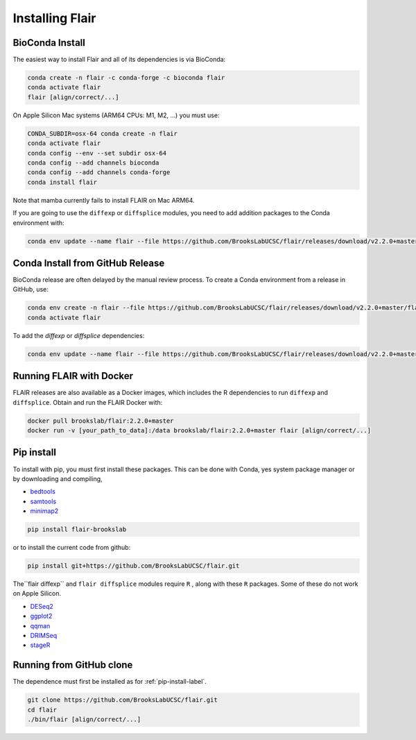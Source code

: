 .. _installing-label:

Installing Flair
================

BioConda Install
~~~~~~~~~~~~~~~~

The easiest way to install Flair and all of its dependencies is via BioConda:

.. code:: sh

   conda create -n flair -c conda-forge -c bioconda flair
   conda activate flair
   flair [align/correct/...]

On Apple Silicon Mac systems (ARM64 CPUs: M1, M2, ...) you must use:

.. code:: sh

   CONDA_SUBDIR=osx-64 conda create -n flair
   conda activate flair
   conda config --env --set subdir osx-64
   conda config --add channels bioconda
   conda config --add channels conda-forge
   conda install flair

Note that mamba currently fails to install FLAIR on Mac ARM64.

If you are going to use the ``diffexp`` or ``diffsplice`` modules,
you need to add addition packages to the Conda environment with: 

.. code:: sh

   conda env update --name flair --file https://github.com/BrooksLabUCSC/flair/releases/download/v2.2.0+master/flair_diffexp_conda_env.yaml

Conda Install from GitHub Release
~~~~~~~~~~~~~~~~~~~~~~~~~~~~~~~~~

BioConda release are often delayed by the manual review process.  To create
a Conda environment from a release in GitHub, use:

.. code:: sh

   conda env create -n flair --file https://github.com/BrooksLabUCSC/flair/releases/download/v2.2.0+master/flair_conda_env.yaml
   conda activate flair
   
To add the `diffexp` or `diffsplice` dependencies:

.. code:: sh

   conda env update --name flair --file https://github.com/BrooksLabUCSC/flair/releases/download/v2.2.0+master/flair_diffexp_conda_env.yaml

Running FLAIR with Docker
~~~~~~~~~~~~~~~~~~~~~~~~~

FLAIR releases are also available as a Docker images, which includes the R
dependencies to run ``diffexp`` and ``diffsplice``.  Obtain and run the
FLAIR Docker with:

.. code:: sh

    docker pull brookslab/flair:2.2.0+master
    docker run -v [your_path_to_data]:/data brookslab/flair:2.2.0+master flair [align/correct/...]

.. _pip-install-label:

Pip install
~~~~~~~~~~~

To install with pip, you must first install these packages. This can be done
with Conda, yes system package manager or by downloading and compiling,

- `bedtools <https://github.com/arq5x/bedtools2/>`_
- `samtools <https://github.com/samtools/samtools/releases>`_
- `minimap2 <https://github.com/lh3/minimap2>`_

.. code:: sh

   pip install flair-brookslab

or to install the current code from github:

.. code:: sh

   pip install git+https://github.com/BrooksLabUCSC/flair.git
             
The``flair diffexp`` and ``flair diffsplice`` modules require ``R`` , along
with these ``R`` packages. Some of these do not work on Apple Silicon.

- `DESeq2 <https://bioconductor.org/packages/release/bioc/html/DESeq2.html>`__
- `ggplot2 <https://ggplot2.tidyverse.org>`__
- `qqman <https://cran.r-project.org/web/packages/qqman/index.html>`__
- `DRIMSeq <http://bioconductor.org/packages/release/bioc/html/DRIMSeq.html>`__
- `stageR <http://bioconductor.org/packages/release/bioc/html/stageR.html>`__


Running from GitHub clone
~~~~~~~~~~~~~~~~~~~~~~~~~

The dependence must first be installed as for :ref:`pip-install-label`.

.. code:: sh

    git clone https://github.com/BrooksLabUCSC/flair.git
    cd flair
    ./bin/flair [align/correct/...]
